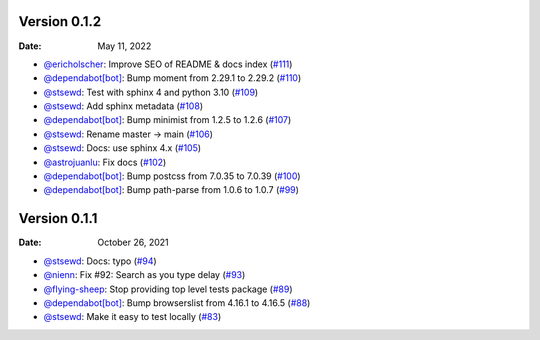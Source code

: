Version 0.1.2
-------------

:Date: May 11, 2022

* `@ericholscher <https://github.com/ericholscher>`__: Improve SEO of README & docs index (`#111 <https://github.com/readthedocs/readthedocs-sphinx-search/pull/111>`__)
* `@dependabot[bot] <https://github.com/dependabot[bot]>`__: Bump moment from 2.29.1 to 2.29.2 (`#110 <https://github.com/readthedocs/readthedocs-sphinx-search/pull/110>`__)
* `@stsewd <https://github.com/stsewd>`__: Test with sphinx 4 and python 3.10 (`#109 <https://github.com/readthedocs/readthedocs-sphinx-search/pull/109>`__)
* `@stsewd <https://github.com/stsewd>`__: Add sphinx metadata (`#108 <https://github.com/readthedocs/readthedocs-sphinx-search/pull/108>`__)
* `@dependabot[bot] <https://github.com/dependabot[bot]>`__: Bump minimist from 1.2.5 to 1.2.6 (`#107 <https://github.com/readthedocs/readthedocs-sphinx-search/pull/107>`__)
* `@stsewd <https://github.com/stsewd>`__: Rename master -> main (`#106 <https://github.com/readthedocs/readthedocs-sphinx-search/pull/106>`__)
* `@stsewd <https://github.com/stsewd>`__: Docs: use sphinx 4.x (`#105 <https://github.com/readthedocs/readthedocs-sphinx-search/pull/105>`__)
* `@astrojuanlu <https://github.com/astrojuanlu>`__: Fix docs (`#102 <https://github.com/readthedocs/readthedocs-sphinx-search/pull/102>`__)
* `@dependabot[bot] <https://github.com/dependabot[bot]>`__: Bump postcss from 7.0.35 to 7.0.39 (`#100 <https://github.com/readthedocs/readthedocs-sphinx-search/pull/100>`__)
* `@dependabot[bot] <https://github.com/dependabot[bot]>`__: Bump path-parse from 1.0.6 to 1.0.7 (`#99 <https://github.com/readthedocs/readthedocs-sphinx-search/pull/99>`__)

Version 0.1.1
-------------

:Date: October 26, 2021

* `@stsewd <https://github.com/stsewd>`__: Docs: typo (`#94 <https://github.com/readthedocs/readthedocs-sphinx-search/pull/94>`__)
* `@nienn <https://github.com/nienn>`__: Fix #92: Search as you type delay (`#93 <https://github.com/readthedocs/readthedocs-sphinx-search/pull/93>`__)
* `@flying-sheep <https://github.com/flying-sheep>`__: Stop providing top level tests package (`#89 <https://github.com/readthedocs/readthedocs-sphinx-search/pull/89>`__)
* `@dependabot[bot] <https://github.com/dependabot[bot]>`__: Bump browserslist from 4.16.1 to 4.16.5 (`#88 <https://github.com/readthedocs/readthedocs-sphinx-search/pull/88>`__)
* `@stsewd <https://github.com/stsewd>`__: Make it easy to test locally (`#83 <https://github.com/readthedocs/readthedocs-sphinx-search/pull/83>`__)
